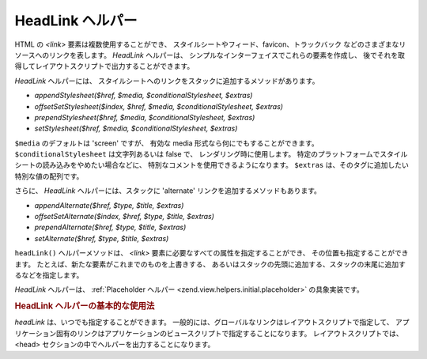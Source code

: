 .. EN-Revision: none
.. _zend.view.helpers.initial.headlink:

HeadLink ヘルパー
=============

HTML の *<link>* 要素は複数使用することができ、
スタイルシートやフィード、favicon、トラックバック
などのさまざまなリソースへのリンクを表します。 *HeadLink* ヘルパーは、
シンプルなインターフェイスでこれらの要素を作成し、
後でそれを取得してレイアウトスクリプトで出力することができます。

*HeadLink* ヘルパーには、
スタイルシートへのリンクをスタックに追加するメソッドがあります。

- *appendStylesheet($href, $media, $conditionalStylesheet, $extras)*

- *offsetSetStylesheet($index, $href, $media, $conditionalStylesheet, $extras)*

- *prependStylesheet($href, $media, $conditionalStylesheet, $extras)*

- *setStylesheet($href, $media, $conditionalStylesheet, $extras)*

``$media`` のデフォルトは 'screen' ですが、 有効な media
形式なら何にでもすることができます。 ``$conditionalStylesheet`` は文字列あるいは false
で、 レンダリング時に使用します。
特定のプラットフォームでスタイルシートの読み込みをやめたい場合などに、
特別なコメントを使用できるようになります。 ``$extras``
は、そのタグに追加したい特別な値の配列です。

さらに、 *HeadLink* ヘルパーには、スタックに 'alternate'
リンクを追加するメソッドもあります。

- *appendAlternate($href, $type, $title, $extras)*

- *offsetSetAlternate($index, $href, $type, $title, $extras)*

- *prependAlternate($href, $type, $title, $extras)*

- *setAlternate($href, $type, $title, $extras)*

``headLink()`` ヘルパーメソッドは、 *<link>*
要素に必要なすべての属性を指定することができ、
その位置も指定することができます。
たとえば、新たな要素がこれまでのものを上書きする、
あるいはスタックの先頭に追加する、スタックの末尾に追加するなどを指定します。

*HeadLink* ヘルパーは、 :ref:`Placeholder ヘルパー <zend.view.helpers.initial.placeholder>`
の具象実装です。

.. _zend.view.helpers.initial.headlink.basicusage:

.. rubric:: HeadLink ヘルパーの基本的な使用法

*headLink* は、いつでも指定することができます。
一般的には、グローバルなリンクはレイアウトスクリプトで指定して、
アプリケーション固有のリンクはアプリケーションのビュースクリプトで指定することになります。
レイアウトスクリプトでは、<head>
セクションの中でヘルパーを出力することになります。

.. code-block:: php
   :linenos:

   <?php // ビュースクリプトのリンクを設定します
   $this->headLink(array(
       'rel'  => 'favicon',
       'href' => '/img/favicon.ico'
   ), 'PREPEND')
       ->appendStylesheet('/styles/basic.css')
       ->prependStylesheet(
           '/styles/moz.css',
           'screen',
           true,
           array('id' => 'my_stylesheet')
       );
   ?>
   <?php // リンクをレンダリングします ?>
   <?php echo $this->headLink() ?>


